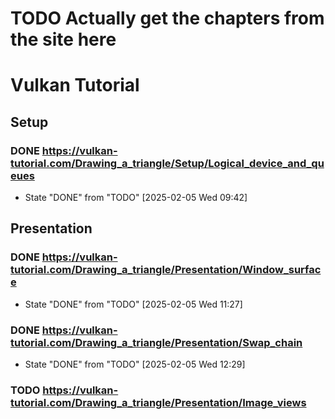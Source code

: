 * TODO Actually get the chapters from the site here
* Vulkan Tutorial
** Setup
*** DONE https://vulkan-tutorial.com/Drawing_a_triangle/Setup/Logical_device_and_queues
- State "DONE"       from "TODO"       [2025-02-05 Wed 09:42]
** Presentation
*** DONE https://vulkan-tutorial.com/Drawing_a_triangle/Presentation/Window_surface
- State "DONE"       from "TODO"       [2025-02-05 Wed 11:27]
*** DONE https://vulkan-tutorial.com/Drawing_a_triangle/Presentation/Swap_chain
- State "DONE"       from "TODO"       [2025-02-05 Wed 12:29]
*** TODO https://vulkan-tutorial.com/Drawing_a_triangle/Presentation/Image_views
